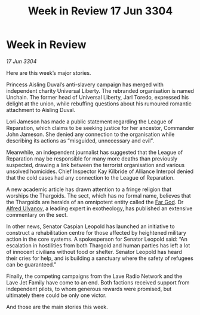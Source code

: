 :PROPERTIES:
:ID:       33131188-ff31-4907-a8f3-70c36c0a88ba
:END:
#+title: Week in Review 17 Jun 3304
#+filetags: :Alliance:Thargoid:3304:galnet:

* Week in Review

/17 Jun 3304/

Here are this week’s major stories. 

Princess Aisling Duval’s anti-slavery campaign has merged with independent charity Universal Liberty. The rebranded organisation is named Unchain. The former head of Universal Liberty, Jarl Toredo, expressed his delight at the union, while rebuffing questions about his rumoured romantic attachment to Aisling Duval. 

Lori Jameson has made a public statement regarding the League of Reparation, which claims to be seeking justice for her ancestor, Commander John Jameson. She denied any connection to the organisation while describing its actions as “misguided, unnecessary and evil”. 

Meanwhile, an independent journalist has suggested that the League of Reparation may be responsible for many more deaths than previously suspected, drawing a link between the terrorist organisation and various unsolved homicides. Chief Inspector Kay Kilbride of Alliance Interpol denied that the cold cases had any connection to the League of Reparation. 

A new academic article has drawn attention to a fringe religion that worships the Thargoids. The sect, which has no formal name, believes that the Thargoids are heralds of an omnipotent entity called the [[id:04ae001b-eb07-4812-a42e-4bb72825609b][Far God]]. Dr [[id:2bf69df4-bf62-4877-87eb-5158254f5fcb][Alfred Ulyanov]], a leading expert in exotheology, has published an extensive commentary on the sect. 

In other news, Senator Caspian Leopold has launched an initiative to construct a rehabilitation centre for those affected by heightened military action in the core systems. A spokesperson for Senator Leopold said: “An escalation in hostilities from both Thargoid and human parties has left a lot of innocent civilians without food or shelter. Senator Leopold has heard their cries for help, and is building a sanctuary where the safety of refugees can be guaranteed.” 

Finally, the competing campaigns from the Lave Radio Network and the Lave Jet Family have come to an end. Both factions received support from independent pilots, to whom generous rewards were promised, but ultimately there could be only one victor. 

And those are the main stories this week.
